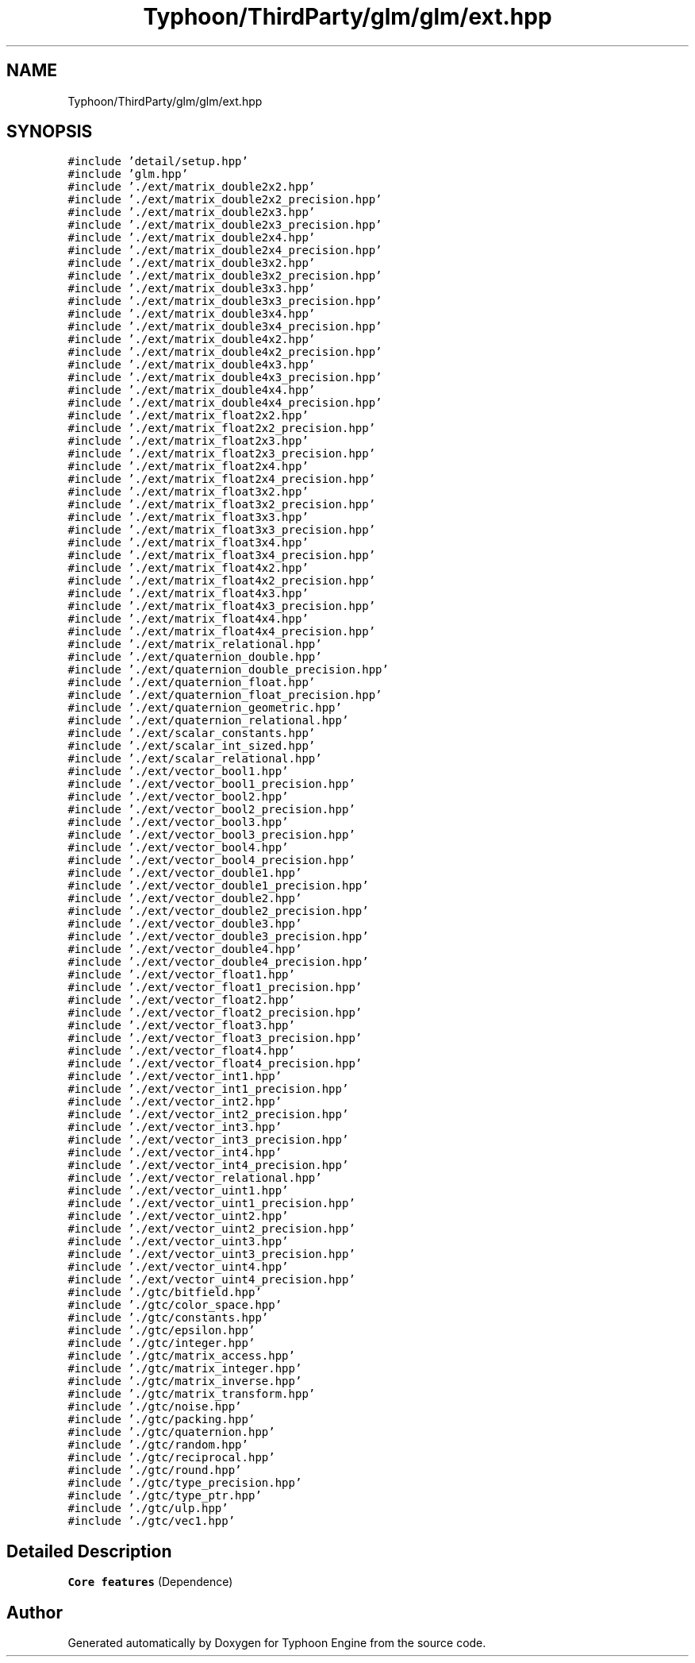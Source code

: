 .TH "Typhoon/ThirdParty/glm/glm/ext.hpp" 3 "Sat Jul 20 2019" "Version 0.1" "Typhoon Engine" \" -*- nroff -*-
.ad l
.nh
.SH NAME
Typhoon/ThirdParty/glm/glm/ext.hpp
.SH SYNOPSIS
.br
.PP
\fC#include 'detail/setup\&.hpp'\fP
.br
\fC#include 'glm\&.hpp'\fP
.br
\fC#include '\&./ext/matrix_double2x2\&.hpp'\fP
.br
\fC#include '\&./ext/matrix_double2x2_precision\&.hpp'\fP
.br
\fC#include '\&./ext/matrix_double2x3\&.hpp'\fP
.br
\fC#include '\&./ext/matrix_double2x3_precision\&.hpp'\fP
.br
\fC#include '\&./ext/matrix_double2x4\&.hpp'\fP
.br
\fC#include '\&./ext/matrix_double2x4_precision\&.hpp'\fP
.br
\fC#include '\&./ext/matrix_double3x2\&.hpp'\fP
.br
\fC#include '\&./ext/matrix_double3x2_precision\&.hpp'\fP
.br
\fC#include '\&./ext/matrix_double3x3\&.hpp'\fP
.br
\fC#include '\&./ext/matrix_double3x3_precision\&.hpp'\fP
.br
\fC#include '\&./ext/matrix_double3x4\&.hpp'\fP
.br
\fC#include '\&./ext/matrix_double3x4_precision\&.hpp'\fP
.br
\fC#include '\&./ext/matrix_double4x2\&.hpp'\fP
.br
\fC#include '\&./ext/matrix_double4x2_precision\&.hpp'\fP
.br
\fC#include '\&./ext/matrix_double4x3\&.hpp'\fP
.br
\fC#include '\&./ext/matrix_double4x3_precision\&.hpp'\fP
.br
\fC#include '\&./ext/matrix_double4x4\&.hpp'\fP
.br
\fC#include '\&./ext/matrix_double4x4_precision\&.hpp'\fP
.br
\fC#include '\&./ext/matrix_float2x2\&.hpp'\fP
.br
\fC#include '\&./ext/matrix_float2x2_precision\&.hpp'\fP
.br
\fC#include '\&./ext/matrix_float2x3\&.hpp'\fP
.br
\fC#include '\&./ext/matrix_float2x3_precision\&.hpp'\fP
.br
\fC#include '\&./ext/matrix_float2x4\&.hpp'\fP
.br
\fC#include '\&./ext/matrix_float2x4_precision\&.hpp'\fP
.br
\fC#include '\&./ext/matrix_float3x2\&.hpp'\fP
.br
\fC#include '\&./ext/matrix_float3x2_precision\&.hpp'\fP
.br
\fC#include '\&./ext/matrix_float3x3\&.hpp'\fP
.br
\fC#include '\&./ext/matrix_float3x3_precision\&.hpp'\fP
.br
\fC#include '\&./ext/matrix_float3x4\&.hpp'\fP
.br
\fC#include '\&./ext/matrix_float3x4_precision\&.hpp'\fP
.br
\fC#include '\&./ext/matrix_float4x2\&.hpp'\fP
.br
\fC#include '\&./ext/matrix_float4x2_precision\&.hpp'\fP
.br
\fC#include '\&./ext/matrix_float4x3\&.hpp'\fP
.br
\fC#include '\&./ext/matrix_float4x3_precision\&.hpp'\fP
.br
\fC#include '\&./ext/matrix_float4x4\&.hpp'\fP
.br
\fC#include '\&./ext/matrix_float4x4_precision\&.hpp'\fP
.br
\fC#include '\&./ext/matrix_relational\&.hpp'\fP
.br
\fC#include '\&./ext/quaternion_double\&.hpp'\fP
.br
\fC#include '\&./ext/quaternion_double_precision\&.hpp'\fP
.br
\fC#include '\&./ext/quaternion_float\&.hpp'\fP
.br
\fC#include '\&./ext/quaternion_float_precision\&.hpp'\fP
.br
\fC#include '\&./ext/quaternion_geometric\&.hpp'\fP
.br
\fC#include '\&./ext/quaternion_relational\&.hpp'\fP
.br
\fC#include '\&./ext/scalar_constants\&.hpp'\fP
.br
\fC#include '\&./ext/scalar_int_sized\&.hpp'\fP
.br
\fC#include '\&./ext/scalar_relational\&.hpp'\fP
.br
\fC#include '\&./ext/vector_bool1\&.hpp'\fP
.br
\fC#include '\&./ext/vector_bool1_precision\&.hpp'\fP
.br
\fC#include '\&./ext/vector_bool2\&.hpp'\fP
.br
\fC#include '\&./ext/vector_bool2_precision\&.hpp'\fP
.br
\fC#include '\&./ext/vector_bool3\&.hpp'\fP
.br
\fC#include '\&./ext/vector_bool3_precision\&.hpp'\fP
.br
\fC#include '\&./ext/vector_bool4\&.hpp'\fP
.br
\fC#include '\&./ext/vector_bool4_precision\&.hpp'\fP
.br
\fC#include '\&./ext/vector_double1\&.hpp'\fP
.br
\fC#include '\&./ext/vector_double1_precision\&.hpp'\fP
.br
\fC#include '\&./ext/vector_double2\&.hpp'\fP
.br
\fC#include '\&./ext/vector_double2_precision\&.hpp'\fP
.br
\fC#include '\&./ext/vector_double3\&.hpp'\fP
.br
\fC#include '\&./ext/vector_double3_precision\&.hpp'\fP
.br
\fC#include '\&./ext/vector_double4\&.hpp'\fP
.br
\fC#include '\&./ext/vector_double4_precision\&.hpp'\fP
.br
\fC#include '\&./ext/vector_float1\&.hpp'\fP
.br
\fC#include '\&./ext/vector_float1_precision\&.hpp'\fP
.br
\fC#include '\&./ext/vector_float2\&.hpp'\fP
.br
\fC#include '\&./ext/vector_float2_precision\&.hpp'\fP
.br
\fC#include '\&./ext/vector_float3\&.hpp'\fP
.br
\fC#include '\&./ext/vector_float3_precision\&.hpp'\fP
.br
\fC#include '\&./ext/vector_float4\&.hpp'\fP
.br
\fC#include '\&./ext/vector_float4_precision\&.hpp'\fP
.br
\fC#include '\&./ext/vector_int1\&.hpp'\fP
.br
\fC#include '\&./ext/vector_int1_precision\&.hpp'\fP
.br
\fC#include '\&./ext/vector_int2\&.hpp'\fP
.br
\fC#include '\&./ext/vector_int2_precision\&.hpp'\fP
.br
\fC#include '\&./ext/vector_int3\&.hpp'\fP
.br
\fC#include '\&./ext/vector_int3_precision\&.hpp'\fP
.br
\fC#include '\&./ext/vector_int4\&.hpp'\fP
.br
\fC#include '\&./ext/vector_int4_precision\&.hpp'\fP
.br
\fC#include '\&./ext/vector_relational\&.hpp'\fP
.br
\fC#include '\&./ext/vector_uint1\&.hpp'\fP
.br
\fC#include '\&./ext/vector_uint1_precision\&.hpp'\fP
.br
\fC#include '\&./ext/vector_uint2\&.hpp'\fP
.br
\fC#include '\&./ext/vector_uint2_precision\&.hpp'\fP
.br
\fC#include '\&./ext/vector_uint3\&.hpp'\fP
.br
\fC#include '\&./ext/vector_uint3_precision\&.hpp'\fP
.br
\fC#include '\&./ext/vector_uint4\&.hpp'\fP
.br
\fC#include '\&./ext/vector_uint4_precision\&.hpp'\fP
.br
\fC#include '\&./gtc/bitfield\&.hpp'\fP
.br
\fC#include '\&./gtc/color_space\&.hpp'\fP
.br
\fC#include '\&./gtc/constants\&.hpp'\fP
.br
\fC#include '\&./gtc/epsilon\&.hpp'\fP
.br
\fC#include '\&./gtc/integer\&.hpp'\fP
.br
\fC#include '\&./gtc/matrix_access\&.hpp'\fP
.br
\fC#include '\&./gtc/matrix_integer\&.hpp'\fP
.br
\fC#include '\&./gtc/matrix_inverse\&.hpp'\fP
.br
\fC#include '\&./gtc/matrix_transform\&.hpp'\fP
.br
\fC#include '\&./gtc/noise\&.hpp'\fP
.br
\fC#include '\&./gtc/packing\&.hpp'\fP
.br
\fC#include '\&./gtc/quaternion\&.hpp'\fP
.br
\fC#include '\&./gtc/random\&.hpp'\fP
.br
\fC#include '\&./gtc/reciprocal\&.hpp'\fP
.br
\fC#include '\&./gtc/round\&.hpp'\fP
.br
\fC#include '\&./gtc/type_precision\&.hpp'\fP
.br
\fC#include '\&./gtc/type_ptr\&.hpp'\fP
.br
\fC#include '\&./gtc/ulp\&.hpp'\fP
.br
\fC#include '\&./gtc/vec1\&.hpp'\fP
.br

.SH "Detailed Description"
.PP 
\fBCore features\fP (Dependence) 
.SH "Author"
.PP 
Generated automatically by Doxygen for Typhoon Engine from the source code\&.
